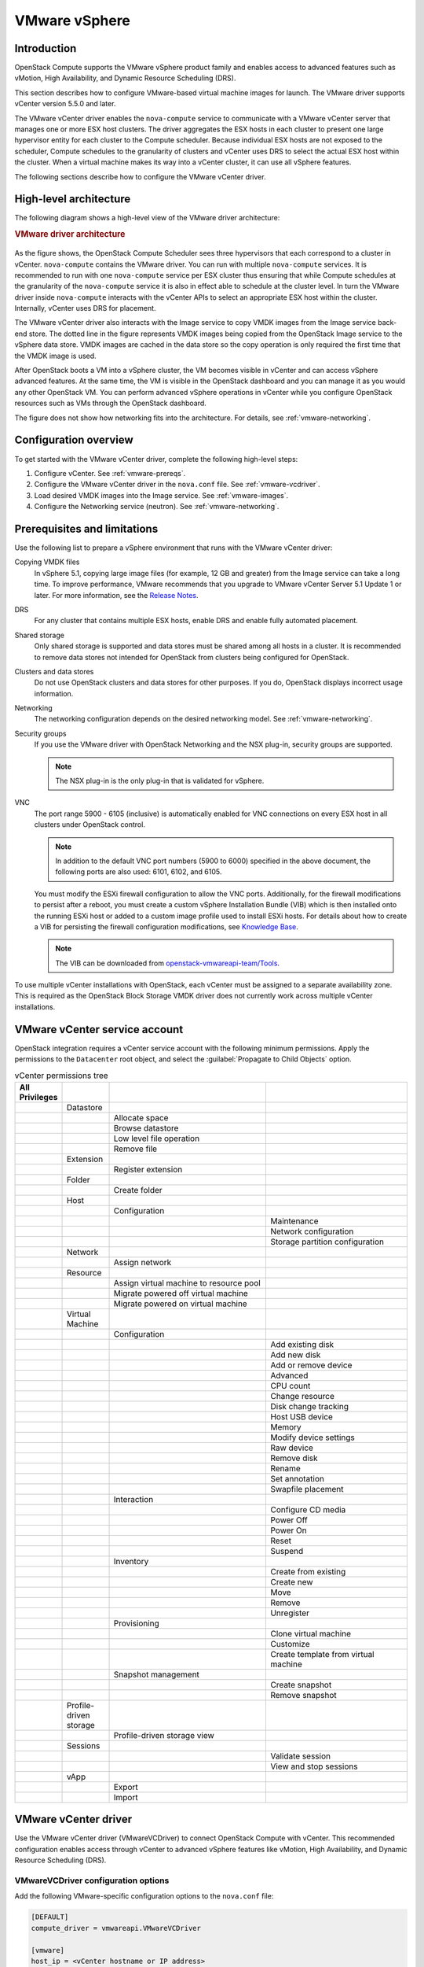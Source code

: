 ==============
VMware vSphere
==============

Introduction
------------

OpenStack Compute supports the VMware vSphere product family and enables access
to advanced features such as vMotion, High Availability, and Dynamic Resource
Scheduling (DRS).

This section describes how to configure VMware-based virtual machine images for
launch. The VMware driver supports vCenter version 5.5.0 and later.

The VMware vCenter driver enables the ``nova-compute`` service to communicate
with a VMware vCenter server that manages one or more ESX host clusters.  The
driver aggregates the ESX hosts in each cluster to present one large hypervisor
entity for each cluster to the Compute scheduler.  Because individual ESX hosts
are not exposed to the scheduler, Compute schedules to the granularity of
clusters and vCenter uses DRS to select the actual ESX host within the cluster.
When a virtual machine makes its way into a vCenter cluster, it can use all
vSphere features.

The following sections describe how to configure the VMware vCenter driver.


High-level architecture
-----------------------

The following diagram shows a high-level view of the VMware driver
architecture:

.. rubric:: VMware driver architecture

.. figure:: /_static/images/vmware-nova-driver-architecture.jpg
   :width: 100%

As the figure shows, the OpenStack Compute Scheduler sees three hypervisors
that each correspond to a cluster in vCenter.  ``nova-compute`` contains the
VMware driver. You can run with multiple ``nova-compute`` services. It is
recommended to run with one ``nova-compute`` service per ESX cluster thus
ensuring that while Compute schedules at the granularity of the
``nova-compute`` service it is also in effect able to schedule at the cluster
level. In turn the VMware driver inside ``nova-compute`` interacts with the
vCenter APIs to select an appropriate ESX host within the cluster. Internally,
vCenter uses DRS for placement.

The VMware vCenter driver also interacts with the Image service to copy VMDK
images from the Image service back-end store.  The dotted line in the figure
represents VMDK images being copied from the OpenStack Image service to the
vSphere data store.  VMDK images are cached in the data store so the copy
operation is only required the first time that the VMDK image is used.

After OpenStack boots a VM into a vSphere cluster, the VM becomes visible in
vCenter and can access vSphere advanced features. At the same time, the VM is
visible in the OpenStack dashboard and you can manage it as you would any other
OpenStack VM. You can perform advanced vSphere operations in vCenter while you
configure OpenStack resources such as VMs through the OpenStack dashboard.

The figure does not show how networking fits into the architecture. For
details, see :ref:`vmware-networking`.


Configuration overview
----------------------

To get started with the VMware vCenter driver, complete the following
high-level steps:

#. Configure vCenter. See :ref:`vmware-prereqs`.

#. Configure the VMware vCenter driver in the ``nova.conf`` file.
   See :ref:`vmware-vcdriver`.

#. Load desired VMDK images into the Image service. See :ref:`vmware-images`.

#. Configure the Networking service (neutron). See :ref:`vmware-networking`.

.. _vmware-prereqs:

Prerequisites and limitations
-----------------------------

Use the following list to prepare a vSphere environment that runs with the
VMware vCenter driver:

Copying VMDK files
  In vSphere 5.1, copying large image files (for example, 12 GB and greater)
  from the Image service can take a long time.  To improve performance, VMware
  recommends that you upgrade to VMware vCenter Server 5.1 Update 1 or later.
  For more information, see the `Release Notes
  <https://www.vmware.com/support/vsphere5/doc/vsphere-vcenter-server-51u1-release-notes.html#resolvedissuescimapi>`_.

DRS
  For any cluster that contains multiple ESX hosts, enable DRS and enable fully
  automated placement.

Shared storage
  Only shared storage is supported and data stores must be shared among all
  hosts in a cluster. It is recommended to remove data stores not intended for
  OpenStack from clusters being configured for OpenStack.

Clusters and data stores
  Do not use OpenStack clusters and data stores for other purposes.  If you do,
  OpenStack displays incorrect usage information.

Networking
  The networking configuration depends on the desired networking model.  See
  :ref:`vmware-networking`.

Security groups
  If you use the VMware driver with OpenStack Networking and the NSX plug-in,
  security groups are supported.

  .. note::

     The NSX plug-in is the only plug-in that is validated for vSphere.

VNC
  The port range 5900 - 6105 (inclusive) is automatically enabled for VNC
  connections on every ESX host in all clusters under OpenStack control.

  .. note::

     In addition to the default VNC port numbers (5900 to 6000) specified in
     the above document, the following ports are also used: 6101, 6102, and
     6105.

  You must modify the ESXi firewall configuration to allow the VNC ports.
  Additionally, for the firewall modifications to persist after a reboot, you
  must create a custom vSphere Installation Bundle (VIB) which is then
  installed onto the running ESXi host or added to a custom image profile used
  to install ESXi hosts. For details about how to create a VIB for persisting
  the firewall configuration modifications, see `Knowledge Base
  <http://kb.vmware.com/selfservice/microsites/search.do?language=en_US&amp;cmd=displayKC&amp;externalId=2007381>`_.

  .. note::

     The VIB can be downloaded from `openstack-vmwareapi-team/Tools
     <https://github.com/openstack-vmwareapi-team/Tools>`_.

To use multiple vCenter installations with OpenStack, each vCenter must be
assigned to a separate availability zone. This is required as the OpenStack
Block Storage VMDK driver does not currently work across multiple vCenter
installations.


VMware vCenter service account
------------------------------

OpenStack integration requires a vCenter service account with the following
minimum permissions. Apply the permissions to the ``Datacenter`` root object,
and select the :guilabel:`Propagate to Child Objects` option.

.. list-table:: vCenter permissions tree
   :header-rows: 1
   :widths: 12, 12, 40, 36

   * - All Privileges
     -
     -
     -
   * -
     - Datastore
     -
     -
   * -
     -
     - Allocate space
     -
   * -
     -
     - Browse datastore
     -
   * -
     -
     - Low level file operation
     -
   * -
     -
     - Remove file
     -
   * -
     - Extension
     -
     -
   * -
     -
     - Register extension
     -
   * -
     - Folder
     -
     -
   * -
     -
     - Create folder
     -
   * -
     - Host
     -
     -
   * -
     -
     - Configuration
     -
   * -
     -
     -
     - Maintenance
   * -
     -
     -
     - Network configuration
   * -
     -
     -
     - Storage partition configuration
   * -
     - Network
     -
     -
   * -
     -
     - Assign network
     -
   * -
     - Resource
     -
     -
   * -
     -
     - Assign virtual machine to resource pool
     -
   * -
     -
     - Migrate powered off virtual machine
     -
   * -
     -
     - Migrate powered on virtual machine
     -
   * -
     - Virtual Machine
     -
     -
   * -
     -
     - Configuration
     -
   * -
     -
     -
     - Add existing disk
   * -
     -
     -
     - Add new disk
   * -
     -
     -
     - Add or remove device
   * -
     -
     -
     - Advanced
   * -
     -
     -
     - CPU count
   * -
     -
     -
     - Change resource
   * -
     -
     -
     - Disk change tracking
   * -
     -
     -
     - Host USB device
   * -
     -
     -
     - Memory
   * -
     -
     -
     - Modify device settings
   * -
     -
     -
     - Raw device
   * -
     -
     -
     - Remove disk
   * -
     -
     -
     - Rename
   * -
     -
     -
     - Set annotation
   * -
     -
     -
     - Swapfile placement
   * -
     -
     - Interaction
     -
   * -
     -
     -
     - Configure CD media
   * -
     -
     -
     - Power Off
   * -
     -
     -
     - Power On
   * -
     -
     -
     - Reset
   * -
     -
     -
     - Suspend
   * -
     -
     - Inventory
     -
   * -
     -
     -
     - Create from existing
   * -
     -
     -
     - Create new
   * -
     -
     -
     - Move
   * -
     -
     -
     - Remove
   * -
     -
     -
     - Unregister
   * -
     -
     - Provisioning
     -
   * -
     -
     -
     - Clone virtual machine
   * -
     -
     -
     - Customize
   * -
     -
     -
     - Create template from virtual machine
   * -
     -
     - Snapshot management
     -
   * -
     -
     -
     - Create snapshot
   * -
     -
     -
     - Remove snapshot
   * -
     - Profile-driven storage
     -
     -
   * -
     -
     - Profile-driven storage view
     -
   * -
     - Sessions
     -
     -
   * -
     -
     -
     - Validate session
   * -
     -
     -
     - View and stop sessions
   * -
     - vApp
     -
     -
   * -
     -
     - Export
     -
   * -
     -
     - Import
     -


.. _vmware-vcdriver:

VMware vCenter driver
---------------------

Use the VMware vCenter driver (VMwareVCDriver) to connect OpenStack Compute
with vCenter. This recommended configuration enables access through vCenter to
advanced vSphere features like vMotion, High Availability, and Dynamic Resource
Scheduling (DRS).

VMwareVCDriver configuration options
~~~~~~~~~~~~~~~~~~~~~~~~~~~~~~~~~~~~

Add the following VMware-specific configuration options to the ``nova.conf``
file:

.. code-block:: ini

   [DEFAULT]
   compute_driver = vmwareapi.VMwareVCDriver

   [vmware]
   host_ip = <vCenter hostname or IP address>
   host_username = <vCenter username>
   host_password = <vCenter password>
   cluster_name = <vCenter cluster name>
   datastore_regex = <optional datastore regex>

.. note::

   * Clusters: The vCenter driver can support only a single cluster.  Clusters
     and data stores used by the vCenter driver should not contain any VMs
     other than those created by the driver.

   * Data stores: The ``datastore_regex`` setting specifies the data stores to
     use with Compute.  For example, ``datastore_regex="nas.*"`` selects all
     the data stores that have a name starting with "nas".  If this line is
     omitted, Compute uses the first data store returned by the vSphere API. It
     is recommended not to use this field and instead remove data stores that
     are not intended for OpenStack.

   * Reserved host memory: The ``reserved_host_memory_mb`` option value is 512
     MB by default. However, VMware recommends that you set this option to 0 MB
     because the vCenter driver reports the effective memory available to the
     virtual machines.

   * The vCenter driver generates instance name by instance ID.  Instance name
     template is ignored.

   * The minimum supported vCenter version is 5.5.0.  Starting in the OpenStack
     Ocata release any version lower than 5.5.0 will be logged as a warning. In
     the OpenStack Pike release this will be enforced.

A ``nova-compute`` service can control one or more clusters containing multiple
ESXi hosts, making ``nova-compute`` a critical service from a high availability
perspective. Because the host that runs ``nova-compute`` can fail while the
vCenter and ESX still run, you must protect the ``nova-compute`` service
against host failures.

.. note::

   Many ``nova.conf`` options are relevant to libvirt but do not apply to this
   driver.


.. _vmware-images:

Images with VMware vSphere
--------------------------

The vCenter driver supports images in the VMDK format. Disks in this format can
be obtained from VMware Fusion or from an ESX environment.  It is also possible
to convert other formats, such as qcow2, to the VMDK format using the
``qemu-img`` utility. After a VMDK disk is available, load it into the Image
service. Then, you can use it with the VMware vCenter driver. The following
sections provide additional details on the supported disks and the commands
used for conversion and upload.

Supported image types
~~~~~~~~~~~~~~~~~~~~~

Upload images to the OpenStack Image service in VMDK format.  The following
VMDK disk types are supported:

* ``VMFS Flat Disks`` (includes thin, thick, zeroedthick, and
  eagerzeroedthick). Note that once a VMFS thin disk is exported from VMFS to a
  non-VMFS location, like the OpenStack Image service, it becomes a
  preallocated flat disk. This impacts the transfer time from the Image service
  to the data store when the full preallocated flat disk, rather than the thin
  disk, must be transferred.

* ``Monolithic Sparse disks``. Sparse disks get imported from the Image service
  into ESXi as thin provisioned disks. Monolithic Sparse disks can be obtained
  from VMware Fusion or can be created by converting from other virtual disk
  formats using the ``qemu-img`` utility.

* ``Stream-optimized disks``. Stream-optimized disks are compressed sparse
  disks. They can be obtained from VMware vCenter/ESXi when exporting vm to
  ovf/ova template.

The following table shows the ``vmware_disktype`` property that applies to each
of the supported VMDK disk types:

.. list-table:: OpenStack Image service disk type settings
   :header-rows: 1

   * - vmware_disktype property
     - VMDK disk type
   * - sparse
     - Monolithic Sparse
   * - thin
     - VMFS flat, thin provisioned
   * - preallocated (default)
     - VMFS flat, thick/zeroedthick/eagerzeroedthick
   * - streamOptimized
     - Compressed Sparse

The ``vmware_disktype`` property is set when an image is loaded into the Image
service. For example, the following command creates a Monolithic Sparse image
by setting ``vmware_disktype`` to ``sparse``:

.. code-block:: console

   $ openstack image create \
     --disk-format vmdk \
     --container-format bare \
     --property vmware_disktype="sparse" \
     --property vmware_ostype="ubuntu64Guest" \
     ubuntu-sparse < ubuntuLTS-sparse.vmdk

.. note::

   Specifying ``thin`` does not provide any advantage over ``preallocated``
   with the current version of the driver. Future versions might restore the
   thin properties of the disk after it is downloaded to a vSphere data store.

The following table shows the ``vmware_ostype`` property that applies to each
of the supported guest OS:

.. note::

   If a glance image has a ``vmware_ostype`` property which does not correspond
   to a valid VMware guestId, VM creation will fail, and a warning will be
   logged.

.. list-table:: OpenStack Image service OS type settings
   :header-rows: 1

   * - vmware_ostype property
     - Retail Name
   * - asianux3_64Guest
     - Asianux Server 3 (64 bit)
   * - asianux3Guest
     - Asianux Server 3
   * - asianux4_64Guest
     - Asianux Server 4 (64 bit)
   * - asianux4Guest
     - Asianux Server 4
   * - darwin64Guest
     - Darwin 64 bit
   * - darwinGuest
     - Darwin
   * - debian4_64Guest
     - Debian GNU/Linux 4 (64 bit)
   * - debian4Guest
     - Debian GNU/Linux 4
   * - debian5_64Guest
     - Debian GNU/Linux 5 (64 bit)
   * - debian5Guest
     - Debian GNU/Linux 5
   * - dosGuest
     - MS-DOS
   * - freebsd64Guest
     - FreeBSD x64
   * - freebsdGuest
     - FreeBSD
   * - mandrivaGuest
     - Mandriva Linux
   * - netware4Guest
     - Novell NetWare 4
   * - netware5Guest
     - Novell NetWare 5.1
   * - netware6Guest
     - Novell NetWare 6.x
   * - nld9Guest
     - Novell Linux Desktop 9
   * - oesGuest
     - Open Enterprise Server
   * - openServer5Guest
     - SCO OpenServer 5
   * - openServer6Guest
     - SCO OpenServer 6
   * - opensuse64Guest
     - openSUSE (64 bit)
   * - opensuseGuest
     - openSUSE
   * - os2Guest
     - OS/2
   * - other24xLinux64Guest
     - Linux 2.4x Kernel (64 bit) (experimental)
   * - other24xLinuxGuest
     - Linux 2.4x Kernel
   * - other26xLinux64Guest
     - Linux 2.6x Kernel (64 bit) (experimental)
   * - other26xLinuxGuest
     - Linux 2.6x Kernel (experimental)
   * - otherGuest
     - Other Operating System
   * - otherGuest64
     - Other Operating System (64 bit) (experimental)
   * - otherLinux64Guest
     - Linux (64 bit) (experimental)
   * - otherLinuxGuest
     - Other Linux
   * - redhatGuest
     - Red Hat Linux 2.1
   * - rhel2Guest
     - Red Hat Enterprise Linux 2
   * - rhel3_64Guest
     - Red Hat Enterprise Linux 3 (64 bit)
   * - rhel3Guest
     - Red Hat Enterprise Linux 3
   * - rhel4_64Guest
     - Red Hat Enterprise Linux 4 (64 bit)
   * - rhel4Guest
     - Red Hat Enterprise Linux 4
   * - rhel5_64Guest
     - Red Hat Enterprise Linux 5 (64 bit) (experimental)
   * - rhel5Guest
     - Red Hat Enterprise Linux 5
   * - rhel6_64Guest
     - Red Hat Enterprise Linux 6 (64 bit)
   * - rhel6Guest
     - Red Hat Enterprise Linux 6
   * - sjdsGuest
     - Sun Java Desktop System
   * - sles10_64Guest
     - SUSE Linux Enterprise Server 10 (64 bit) (experimental)
   * - sles10Guest
     - SUSE Linux Enterprise Server 10
   * - sles11_64Guest
     - SUSE Linux Enterprise Server 11 (64 bit)
   * - sles11Guest
     - SUSE Linux Enterprise Server 11
   * - sles64Guest
     - SUSE Linux Enterprise Server 9 (64 bit)
   * - slesGuest
     - SUSE Linux Enterprise Server 9
   * - solaris10_64Guest
     - Solaris 10 (64 bit) (experimental)
   * - solaris10Guest
     - Solaris 10 (32 bit) (experimental)
   * - solaris6Guest
     - Solaris 6
   * - solaris7Guest
     - Solaris 7
   * - solaris8Guest
     - Solaris 8
   * - solaris9Guest
     - Solaris 9
   * - suse64Guest
     - SUSE Linux (64 bit)
   * - suseGuest
     - SUSE Linux
   * - turboLinux64Guest
     - Turbolinux (64 bit)
   * - turboLinuxGuest
     - Turbolinux
   * - ubuntu64Guest
     - Ubuntu Linux (64 bit)
   * - ubuntuGuest
     - Ubuntu Linux
   * - unixWare7Guest
     - SCO UnixWare 7
   * - win2000AdvServGuest
     - Windows 2000 Advanced Server
   * - win2000ProGuest
     - Windows 2000 Professional
   * - win2000ServGuest
     - Windows 2000 Server
   * - win31Guest
     - Windows 3.1
   * - win95Guest
     - Windows 95
   * - win98Guest
     - Windows 98
   * - windows7_64Guest
     - Windows 7 (64 bit)
   * - windows7Guest
     - Windows 7
   * - windows7Server64Guest
     - Windows Server 2008 R2 (64 bit)
   * - winLonghorn64Guest
     - Windows Longhorn (64 bit) (experimental)
   * - winLonghornGuest
     - Windows Longhorn (experimental)
   * - winMeGuest
     - Windows Millennium Edition
   * - winNetBusinessGuest
     - Windows Small Business Server 2003
   * - winNetDatacenter64Guest
     - Windows Server 2003, Datacenter Edition (64 bit) (experimental)
   * - winNetDatacenterGuest
     - Windows Server 2003, Datacenter Edition
   * - winNetEnterprise64Guest
     - Windows Server 2003, Enterprise Edition (64 bit)
   * - winNetEnterpriseGuest
     - Windows Server 2003, Enterprise Edition
   * - winNetStandard64Guest
     - Windows Server 2003, Standard Edition (64 bit)
   * - winNetEnterpriseGuest
     - Windows Server 2003, Enterprise Edition
   * - winNetStandard64Guest
     - Windows Server 2003, Standard Edition (64 bit)
   * - winNetStandardGuest
     - Windows Server 2003, Standard Edition
   * - winNetWebGuest
     - Windows Server 2003, Web Edition
   * - winNTGuest
     - Windows NT 4
   * - winVista64Guest
     - Windows Vista (64 bit)
   * - winVistaGuest
     - Windows Vista
   * - winXPHomeGuest
     - Windows XP Home Edition
   * - winXPPro64Guest
     - Windows XP Professional Edition (64 bit)
   * - winXPProGuest
     - Windows XP Professional

Convert and load images
~~~~~~~~~~~~~~~~~~~~~~~

Using the ``qemu-img`` utility, disk images in several formats (such as,
qcow2) can be converted to the VMDK format.

For example, the following command can be used to convert a `qcow2 Ubuntu
Trusty cloud image <http://cloud-images.ubuntu.com/trusty/
current/trusty-server-cloudimg-amd64-disk1.img>`_:

.. code-block:: console

   $ qemu-img convert -f qcow2 ~/Downloads/trusty-server-cloudimg-amd64-disk1.img \
     -O vmdk trusty-server-cloudimg-amd64-disk1.vmdk

VMDK disks converted through ``qemu-img`` are ``always`` monolithic sparse VMDK
disks with an IDE adapter type. Using the previous example of the Ubuntu Trusty
image after the ``qemu-img`` conversion, the command to upload the VMDK disk
should be something like:

.. code-block:: console

   $ openstack image create \
     --container-format bare --disk-format vmdk \
     --property vmware_disktype="sparse" \
     --property vmware_adaptertype="ide" \
     trusty-cloud < trusty-server-cloudimg-amd64-disk1.vmdk

Note that the ``vmware_disktype`` is set to ``sparse`` and the
``vmware_adaptertype`` is set to ``ide`` in the previous command.

If the image did not come from the ``qemu-img`` utility, the
``vmware_disktype`` and ``vmware_adaptertype`` might be different.  To
determine the image adapter type from an image file, use the following command
and look for the ``ddb.adapterType=`` line:

.. code-block:: console

   $ head -20 <vmdk file name>

Assuming a preallocated disk type and an iSCSI lsiLogic adapter type, the
following command uploads the VMDK disk:

.. code-block:: console

   $ openstack image create \
     --disk-format vmdk \
     --container-format bare \
     --property vmware_adaptertype="lsiLogic" \
     --property vmware_disktype="preallocated" \
     --property vmware_ostype="ubuntu64Guest" \
     ubuntu-thick-scsi < ubuntuLTS-flat.vmdk

Currently, OS boot VMDK disks with an IDE adapter type cannot be attached to a
virtual SCSI controller and likewise disks with one of the SCSI adapter types
(such as, busLogic, lsiLogic, lsiLogicsas, paraVirtual) cannot be attached to
the IDE controller. Therefore, as the previous examples show, it is important
to set the ``vmware_adaptertype`` property correctly. The default adapter type
is lsiLogic, which is SCSI, so you can omit the ``vmware_adaptertype`` property
if you are certain that the image adapter type is lsiLogic.

Tag VMware images
~~~~~~~~~~~~~~~~~

In a mixed hypervisor environment, OpenStack Compute uses the
``hypervisor_type`` tag to match images to the correct hypervisor type.  For
VMware images, set the hypervisor type to ``vmware``.  Other valid hypervisor
types include: ``ironic``, ``lxc``, and ``qemu``.
Note that ``qemu`` is used for both QEMU and KVM hypervisor types.

.. code-block:: console

   $ openstack image create \
     --disk-format vmdk \
     --container-format bare \
     --property vmware_adaptertype="lsiLogic" \
     --property vmware_disktype="preallocated" \
     --property hypervisor_type="vmware" \
     --property vmware_ostype="ubuntu64Guest" \
     ubuntu-thick-scsi < ubuntuLTS-flat.vmdk

Optimize images
~~~~~~~~~~~~~~~

Monolithic Sparse disks are considerably faster to download but have the
overhead of an additional conversion step. When imported into ESX, sparse disks
get converted to VMFS flat thin provisioned disks. The download and conversion
steps only affect the first launched instance that uses the sparse disk image.
The converted disk image is cached, so subsequent instances that use this disk
image can simply use the cached version.

To avoid the conversion step (at the cost of longer download times) consider
converting sparse disks to thin provisioned or preallocated disks before
loading them into the Image service.

Use one of the following tools to pre-convert sparse disks.

vSphere CLI tools
  Sometimes called the remote CLI or rCLI.

  Assuming that the sparse disk is made available on a data store accessible by
  an ESX host, the following command converts it to preallocated format:

  .. code-block:: console

     vmkfstools --server=ip_of_some_ESX_host -i \
       /vmfs/volumes/datastore1/sparse.vmdk \
       /vmfs/volumes/datastore1/converted.vmdk

  Note that the vifs tool from the same CLI package can be used to upload the
  disk to be converted. The vifs tool can also be used to download the
  converted disk if necessary.

``vmkfstools`` directly on the ESX host
  If the SSH service is enabled on an ESX host, the sparse disk can be uploaded
  to the ESX data store through scp and the vmkfstools local to the ESX host
  can use used to perform the conversion.  After you log in to the host through
  ssh, run this command:

  .. code-block:: console

     vmkfstools -i /vmfs/volumes/datastore1/sparse.vmdk /vmfs/volumes/datastore1/converted.vmdk

``vmware-vdiskmanager``
  ``vmware-vdiskmanager`` is a utility that comes bundled with VMware Fusion
  and VMware Workstation. The following example converts a sparse disk to
  preallocated format:

  .. code-block:: console

     '/Applications/VMware Fusion.app/Contents/Library/vmware-vdiskmanager' -r sparse.vmdk -t 4 converted.vmdk

In the previous cases, the converted vmdk is actually a pair of files:

* The descriptor file ``converted.vmdk``.

* The actual virtual disk data file ``converted-flat.vmdk``.

The file to be uploaded to the Image service is ``converted-flat.vmdk``.

Image handling
~~~~~~~~~~~~~~

The ESX hypervisor requires a copy of the VMDK file in order to boot up a
virtual machine. As a result, the vCenter OpenStack Compute driver must
download the VMDK via HTTP from the Image service to a data store that is
visible to the hypervisor. To optimize this process, the first time a VMDK file
is used, it gets cached in the data store.  A cached image is stored in a
folder named after the image ID.  Subsequent virtual machines that need the
VMDK use the cached version and don't have to copy the file again from the
Image service.

Even with a cached VMDK, there is still a copy operation from the cache
location to the hypervisor file directory in the shared data store.  To avoid
this copy, boot the image in linked_clone mode. To learn how to enable this
mode, see :oslo.config:option:`vmware.use_linked_clone`.

.. note::

   You can also use the ``img_linked_clone`` property (or legacy property
   ``vmware_linked_clone``) in the Image service to override the linked_clone
   mode on a per-image basis.

   If spawning a virtual machine image from ISO with a VMDK disk, the image is
   created and attached to the virtual machine as a blank disk.  In that case
   ``img_linked_clone`` property for the image is just ignored.

If multiple compute nodes are running on the same host, or have a shared file
system, you can enable them to use the same cache folder on the back-end data
store. To configure this action, set the ``cache_prefix`` option in the
``nova.conf`` file. Its value stands for the name prefix of the folder where
cached images are stored.

.. note::

   This can take effect only if compute nodes are running on the same host, or
   have a shared file system.

You can automatically purge unused images after a specified period of time.  To
configure this action, set these options in the :oslo.config:group:`image_cache`
section in the ``nova.conf`` file:

* :oslo.config:option:`image_cache.remove_unused_base_images`
* :oslo.config:option:`image_cache.remove_unused_original_minimum_age_seconds`


.. _vmware-networking:

Networking with VMware vSphere
------------------------------

The VMware driver supports networking with the Networking Service (neutron).
Depending on your installation, complete these configuration steps before you
provision VMs:

#. Before provisioning VMs, create a port group with the same name as the
   ``vmware.integration_bridge`` value in ``nova.conf`` (default is
   ``br-int``). All VM NICs are attached to this port group for management by
   the OpenStack Networking plug-in.


Volumes with VMware vSphere
---------------------------

The VMware driver supports attaching volumes from the Block Storage service.
The VMware VMDK driver for OpenStack Block Storage is recommended and should be
used for managing volumes based on vSphere data stores. For more information
about the VMware VMDK driver, see Cinder's manual on the VMDK Driver (TODO:
this has not yet been imported and published).  Also an
iSCSI volume driver provides limited support and can be used only for
attachments.


Troubleshooting
---------------

Operators can troubleshoot VMware specific failures by correlating OpenStack
logs to vCenter logs. Every RPC call which is made by an OpenStack driver has
an ``opID`` which can be traced in the vCenter logs. For example consider the
following excerpt from a ``nova-compute`` log:

.. code-block:: console

   Aug 15 07:31:09 localhost nova-compute[16683]: DEBUG oslo_vmware.service [-] Invoking Folder.CreateVM_Task with opID=oslo.vmware-debb6064-690e-45ac-b0ae-1b94a9638d1f {{(pid=16683) request_handler /opt/stack/oslo.vmware/oslo_vmware/service.py:355}}

In this case the ``opID`` is
``oslo.vmware-debb6064-690e-45ac-b0ae-1b94a9638d1f`` and we can grep the
vCenter log (usually ``/var/log/vmware/vpxd/vpxd.log``) for it to
find if anything went wrong with the ``CreateVM`` operation.
